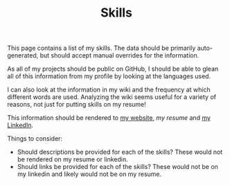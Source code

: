 #+TITLE: Skills

This page contains a list of my skills.
The data should be primarily auto-generated,
but should accept manual overrides for the information.

As all of my projects should be public on GitHub,
I should be able to glean all of this information from my profile
by looking at the languages used.

I can also look at the information in my wiki and the frequency
at which different words are used.
Analyzing the wiki seems useful for a variety of reasons,
not just for putting skills on my resume!

This information should be rendered to [[https://jacob.chvatal.com/skills][my website]], [[my resume]] and [[https://linkedin.com/in/jacob-chvatal][my LinkedIn]].

Things to consider:
- Should descriptions be provided for each of the skills?
  These would not be rendered on my resume or linkedin.
- Should links be provided for each of the skills?
  These would not be on my linkedin and likely would not be on my resume.
